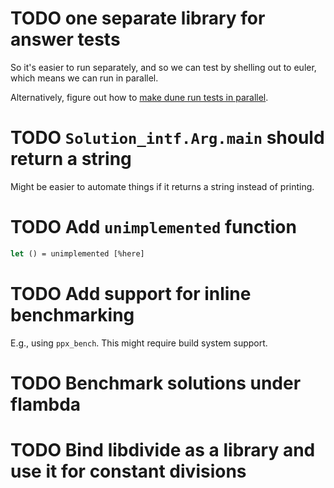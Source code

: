 * TODO one separate library for answer tests
So it's easier to run separately, and so we can test by shelling out
to euler, which means we can run in parallel.

Alternatively, figure out how to [[https://github.com/ocaml/dune/issues/1516][make dune run tests in parallel]].
* TODO ~Solution_intf.Arg.main~ should return a string
Might be easier to automate things if it returns a string instead of
printing.
* TODO Add ~unimplemented~ function
#+BEGIN_SRC ocaml
  let () = unimplemented [%here]
#+END_SRC
* TODO Add support for inline benchmarking
E.g., using ~ppx_bench~.  This might require build system support.
* TODO Benchmark solutions under flambda
* TODO Bind libdivide as a library and use it for constant divisions
